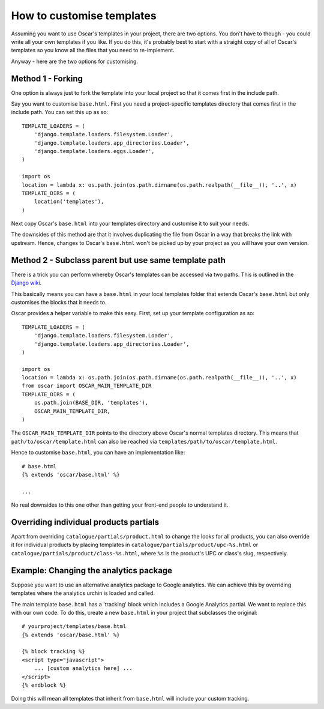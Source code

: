 ==========================
How to customise templates
==========================

Assuming you want to use Oscar's templates in your project, there are two
options.  You don't have to though - you could write all your own templates if
you like.  If you do this, it's probably best to start with a straight copy of
all of Oscar's templates so you know all the files that you need to
re-implement.

Anyway - here are the two options for customising.

Method 1 - Forking
------------------

One option is always just to fork the template into your local project so that
it comes first in the include path.

Say you want to customise ``base.html``.  First you need a project-specific
templates directory that comes first in the include path.  You can set this up
as so::

    TEMPLATE_LOADERS = (
        'django.template.loaders.filesystem.Loader',
        'django.template.loaders.app_directories.Loader',
        'django.template.loaders.eggs.Loader',
    )

    import os
    location = lambda x: os.path.join(os.path.dirname(os.path.realpath(__file__)), '..', x)
    TEMPLATE_DIRS = (
        location('templates'),
    )

Next copy Oscar's ``base.html`` into your templates directory and customise it
to suit your needs.

The downsides of this method are that it involves duplicating the file from
Oscar in a way that breaks the link with upstream.  Hence, changes to Oscar's
``base.html`` won't be picked up by your project as you will have your own
version.

Method 2 - Subclass parent but use same template path
-----------------------------------------------------

There is a trick you can perform whereby Oscar's templates can be accessed via
two paths.  This is outlined in the `Django wiki`_.

.. _`Django wiki`: https://code.djangoproject.com/wiki/ExtendingTemplates

This basically means you can have a ``base.html`` in your local templates folder
that extends Oscar's ``base.html`` but only customises the blocks that it needs
to.

Oscar provides a helper variable to make this easy.  First, set up your
template configuration as so::

    TEMPLATE_LOADERS = (
        'django.template.loaders.filesystem.Loader',
        'django.template.loaders.app_directories.Loader',
    )

    import os
    location = lambda x: os.path.join(os.path.dirname(os.path.realpath(__file__)), '..', x)
    from oscar import OSCAR_MAIN_TEMPLATE_DIR
    TEMPLATE_DIRS = (
        os.path.join(BASE_DIR, 'templates'),        
        OSCAR_MAIN_TEMPLATE_DIR,
    )

The ``OSCAR_MAIN_TEMPLATE_DIR`` points to the directory above Oscar's normal
templates directory.  This means that ``path/to/oscar/template.html`` can also
be reached via ``templates/path/to/oscar/template.html``.

Hence to customise ``base.html``, you can have an implementation like::

    # base.html
    {% extends 'oscar/base.html' %}

    ...

No real downsides to this one other than getting your front-end people to
understand it.

Overriding individual products partials
---------------------------------------

Apart from overriding ``catalogue/partials/product.html`` to change the looks
for all products, you can also override it for individual products by placing
templates in ``catalogue/partials/product/upc-%s.html`` or
``catalogue/partials/product/class-%s.html``, where ``%s`` is the product's UPC
or class's slug, respectively.

Example: Changing the analytics package
---------------------------------------

Suppose you want to use an alternative analytics package to Google analytics.
We can achieve this by overriding templates where the analytics urchin is loaded
and called.

The main template ``base.html`` has a 'tracking' block which includes a Google
Analytics partial.  We want to replace this with our own code.  To do this,
create a new ``base.html`` in your project that subclasses the original::

    # yourproject/templates/base.html
    {% extends 'oscar/base.html' %}

    {% block tracking %}
    <script type="javascript">
        ... [custom analytics here] ...
    </script>
    {% endblock %}

Doing this will mean all templates that inherit from ``base.html`` will include
your custom tracking.

